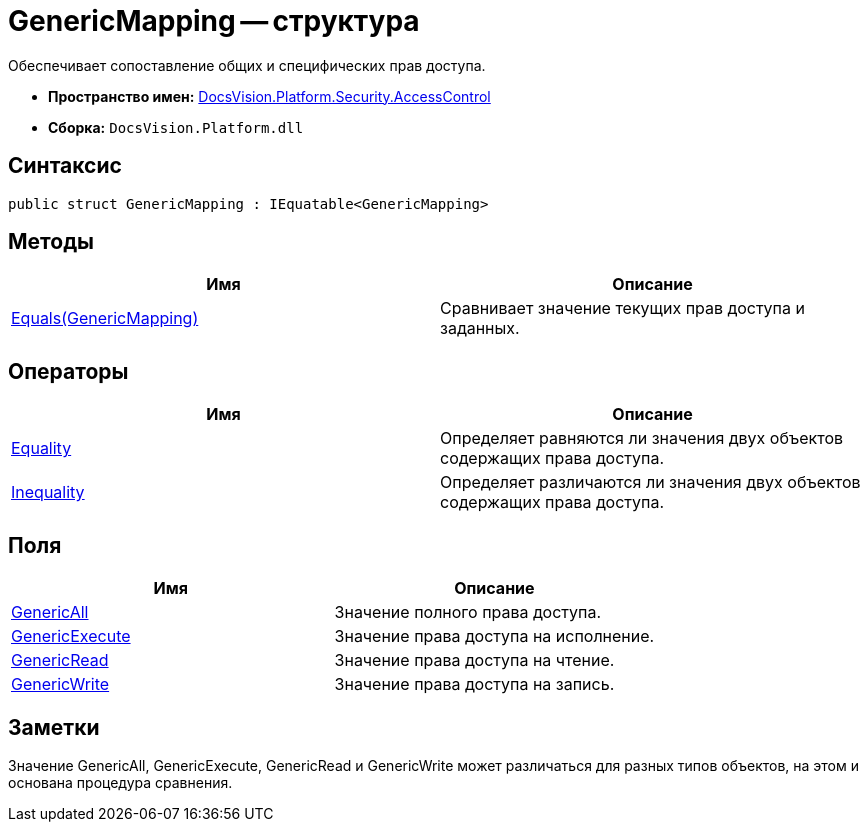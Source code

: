 = GenericMapping -- структура

Обеспечивает сопоставление общих и специфических прав доступа.

* *Пространство имен:* xref:api/DocsVision/Platform/Security/AccessControl/AccessControl_NS.adoc[DocsVision.Platform.Security.AccessControl]
* *Сборка:* `DocsVision.Platform.dll`

== Синтаксис

[source,csharp]
----
public struct GenericMapping : IEquatable<GenericMapping>
----

== Методы

[cols=",",options="header"]
|===
|Имя |Описание
|xref:api/DocsVision/Platform/Security/AccessControl/GenericMapping.Equals_MT.adoc[Equals(GenericMapping)] |Сравнивает значение текущих прав доступа и заданных.
|===

== Операторы

[cols=",",options="header"]
|===
|Имя |Описание
|xref:api/DocsVision/Platform/Security/AccessControl/GenericMapping.Equality_OP.adoc[Equality] |Определяет равняются ли значения двух объектов содержащих права доступа.
|xref:api/DocsVision/Platform/Security/AccessControl/GenericMapping.Inequality_OP.adoc[Inequality] |Определяет различаются ли значения двух объектов содержащих права доступа.
|===

== Поля

[cols=",",options="header"]
|===
|Имя |Описание
|xref:api/DocsVision/Platform/Security/AccessControl/GenericMapping.GenericAll_FL.adoc[GenericAll] |Значение полного права доступа.
|xref:api/DocsVision/Platform/Security/AccessControl/GenericMapping.GenericExecute_FL.adoc[GenericExecute] |Значение права доступа на исполнение.
|xref:api/DocsVision/Platform/Security/AccessControl/GenericMapping.GenericRead_FL.adoc[GenericRead] |Значение права доступа на чтение.
|xref:api/DocsVision/Platform/Security/AccessControl/GenericMapping.GenericWrite_FL.adoc[GenericWrite] |Значение права доступа на запись.
|===

== Заметки

Значение GenericAll, GenericExecute, GenericRead и GenericWrite может различаться для разных типов объектов, на этом и основана процедура сравнения.



